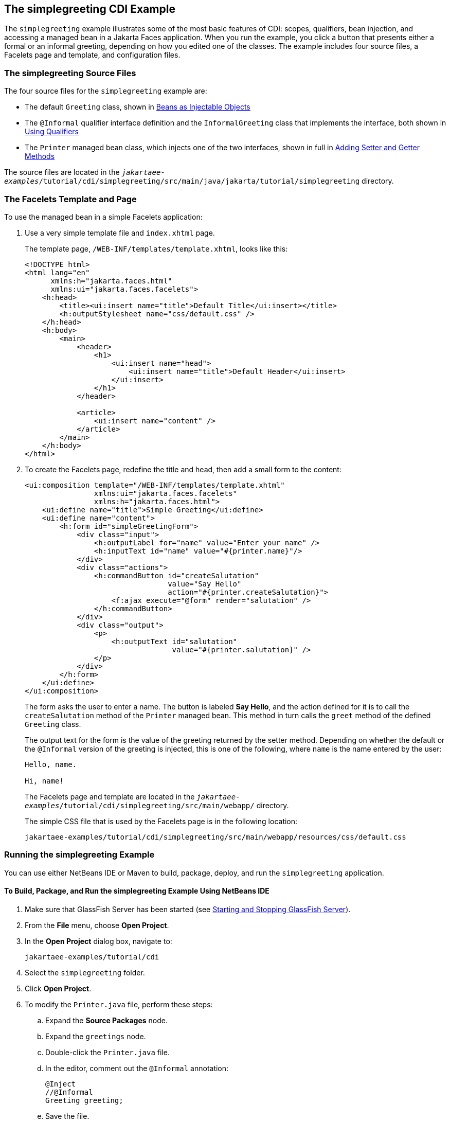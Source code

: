 == The simplegreeting CDI Example

The `simplegreeting` example illustrates some of the most basic features of CDI: scopes, qualifiers, bean injection, and accessing a managed bean in a Jakarta Faces application.
When you run the example, you click a button that presents either a formal or an informal greeting, depending on how you edited one of the classes.
The example includes four source files, a Facelets page and template, and configuration files.

=== The simplegreeting Source Files

The four source files for the `simplegreeting` example are:

* The default `Greeting` class, shown in xref:cdi-basic/cdi-basic.adoc#_beans_as_injectable_objects[Beans as Injectable Objects]

* The `@Informal` qualifier interface definition and the `InformalGreeting` class that implements the interface, both shown in xref:cdi-basic/cdi-basic.adoc#_using_qualifiers[Using Qualifiers]

* The `Printer` managed bean class, which injects one of the two interfaces, shown in full in xref:cdi-basic/cdi-basic.adoc#_adding_setter_and_getter_methods[Adding Setter and Getter Methods]

The source files are located in the `_jakartaee-examples_/tutorial/cdi/simplegreeting/src/main/java/jakarta/tutorial/simplegreeting` directory.

=== The Facelets Template and Page

To use the managed bean in a simple Facelets application:

. Use a very simple template file and `index.xhtml` page.
+
The template page, `/WEB-INF/templates/template.xhtml`, looks like this:
+
[source,xml]
----
<!DOCTYPE html>
<html lang="en"
      xmlns:h="jakarta.faces.html"
      xmlns:ui="jakarta.faces.facelets">
    <h:head>
        <title><ui:insert name="title">Default Title</ui:insert></title>
        <h:outputStylesheet name="css/default.css" />
    </h:head>
    <h:body>
        <main>
            <header>
                <h1>
                    <ui:insert name="head">
                        <ui:insert name="title">Default Header</ui:insert>
                    </ui:insert>
                </h1>
            </header>

            <article>
                <ui:insert name="content" />
            </article>
        </main>
    </h:body>
</html>
----

. To create the Facelets page, redefine the title and head, then add a small form to the content:
+
[source,xml]
----
<ui:composition template="/WEB-INF/templates/template.xhtml"
                xmlns:ui="jakarta.faces.facelets"
                xmlns:h="jakarta.faces.html">
    <ui:define name="title">Simple Greeting</ui:define>
    <ui:define name="content">
        <h:form id="simpleGreetingForm">
            <div class="input">
                <h:outputLabel for="name" value="Enter your name" />
                <h:inputText id="name" value="#{printer.name}"/>
            </div>
            <div class="actions">
                <h:commandButton id="createSalutation"
                                 value="Say Hello"
                                 action="#{printer.createSalutation}">
                    <f:ajax execute="@form" render="salutation" />
                </h:commandButton>
            </div>
            <div class="output">
                <p>
                    <h:outputText id="salutation"
                                  value="#{printer.salutation}" />
                </p>
            </div>
        </h:form>
    </ui:define>
</ui:composition>
----
+
The form asks the user to enter a name.
The button is labeled *Say Hello*, and the action defined for it is to call the `createSalutation` method of the `Printer` managed bean.
This method in turn calls the `greet` method of the defined `Greeting` class.
+
The output text for the form is the value of the greeting returned by the setter method.
Depending on whether the default or the `@Informal` version of the greeting is injected, this is one of the following, where `name` is the name entered by the user:
+
----
Hello, name.

Hi, name!
----
+
The Facelets page and template are located in the `_jakartaee-examples_/tutorial/cdi/simplegreeting/src/main/webapp/` directory.
+
The simple CSS file that is used by the Facelets page is in the following location:
+
----
jakartaee-examples/tutorial/cdi/simplegreeting/src/main/webapp/resources/css/default.css
----

=== Running the simplegreeting Example

You can use either NetBeans IDE or Maven to build, package, deploy, and run the `simplegreeting` application.

==== To Build, Package, and Run the simplegreeting Example Using NetBeans IDE

. Make sure that GlassFish Server has been started (see xref:intro:usingexamples/usingexamples.adoc#_starting_and_stopping_glassfish_server[Starting and Stopping GlassFish Server]).

. From the *File* menu, choose *Open Project*.

. In the *Open Project* dialog box, navigate to:
+
----
jakartaee-examples/tutorial/cdi
----

. Select the `simplegreeting` folder.

. Click *Open Project*.

. To modify the `Printer.java` file, perform these steps:

.. Expand the *Source Packages* node.

.. Expand the `greetings` node.

.. Double-click the `Printer.java` file.

.. In the editor, comment out the `@Informal` annotation:
+
[source,java]
----
@Inject
//@Informal
Greeting greeting;
----

.. Save the file.

. In the *Projects* tab, right-click the `simplegreeting` project and select *Build*.
+
This command builds and packages the application into a WAR file, `simplegreeting.war`, located in the `target` directory, and then deploys it to GlassFish Server.

==== To Build, Package, and Deploy the simplegreeting Example Using Maven

. Make sure that GlassFish Server has been started (see xref:intro:usingexamples/usingexamples.adoc#_starting_and_stopping_glassfish_server[Starting and Stopping GlassFish Server]).

. In a terminal window, go to:
+
----
jakartaee-examples/tutorial/cdi/simplegreeting/
----

. Enter the following command to deploy the application:
+
[source,shell]
----
mvn install
----
+
This command builds and packages the application into a WAR file, `simplegreeting.war`, located in the `target` directory, and then deploys it to GlassFish Server.

==== To Run the simplegreeting Example

. In a web browser, enter the following URL:
+
----
http://localhost:8080/simplegreeting
----
+
The *Simple Greeting* page opens.

. Enter a name in the field.
+
For example, suppose that you enter `Duke`.

. Click *Say Hello*.
+
If you did not modify the `Printer.java` file, then the following text string appears below the button:
+
----
Hi, Duke!
----
+
If you commented out the `@Informal` annotation in the `Printer.java` file, then the following text string appears below the button:
+
----
Hello, Duke.
----
